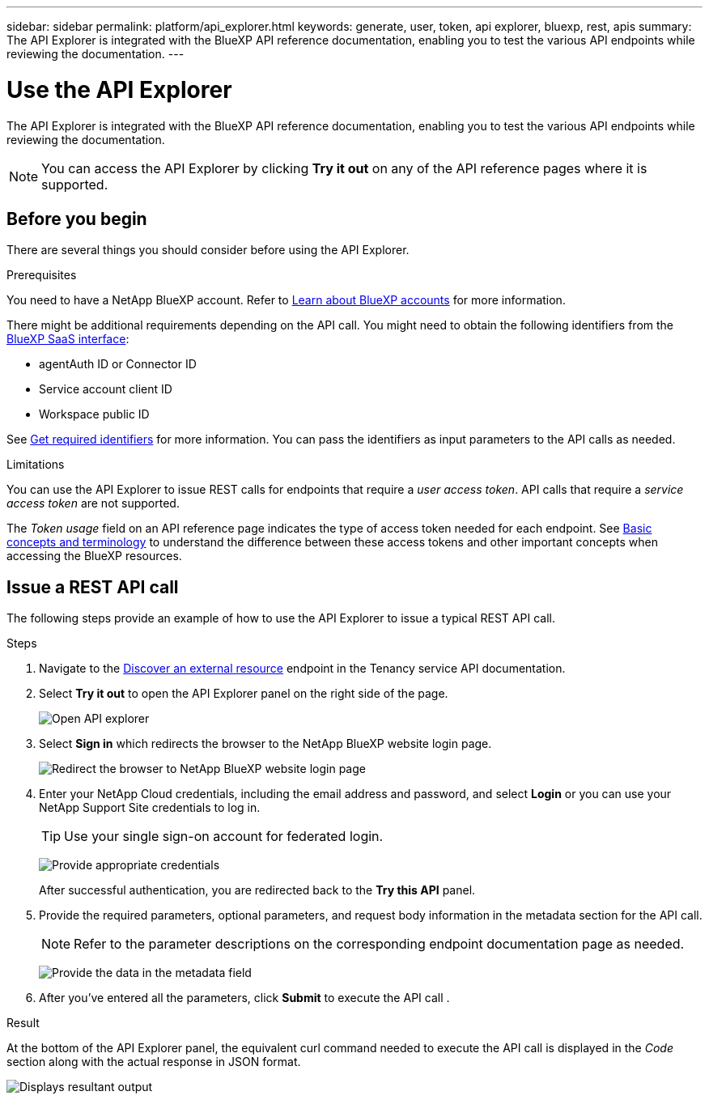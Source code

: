 ---
sidebar: sidebar
permalink: platform/api_explorer.html
keywords: generate, user, token, api explorer, bluexp, rest, apis
summary: The API Explorer is integrated with the BlueXP API reference documentation, enabling you to test the various API endpoints while reviewing the documentation.
---

= Use the API Explorer
:hardbreaks:
:nofooter:
:icons: font
:linkattrs:
:imagesdir: ./media/

[.lead]
The API Explorer is integrated with the BlueXP API reference documentation, enabling you to test the various API endpoints while reviewing the documentation.

NOTE: You can access the API Explorer by clicking *Try it out* on any of the API reference pages where it is supported.

== Before you begin
There are several things you should consider before using the API Explorer.

.Prerequisites
You need to have a NetApp BlueXP account. Refer to link:https://docs.netapp.com/us-en/bluexp-setup-admin/task-sign-up-saas.html[Learn about BlueXP accounts^] for more information.

There might be additional requirements depending on the API call. You might need to obtain the following identifiers from the link:https://console.bluexp.netapp.com/working-environments?view=clouds[BlueXP SaaS interface^]:

*	agentAuth ID or Connector ID
*	Service account client ID
*	Workspace public ID

See link:get_identifiers.html[Get required identifiers] for more information. You can pass the identifiers as input parameters to the API calls as needed.

.Limitations
You can use the API Explorer to issue REST calls for endpoints that require a _user access token_. API calls that require a _service access token_ are not supported.

The _Token usage_ field on an API reference page indicates the type of access token needed for each endpoint. See link:aa_concepts.html[Basic concepts and terminology] to understand the difference between these access tokens and other important concepts when accessing the BlueXP resources.

== Issue a REST API call
The following steps provide an example of how to use the API Explorer to issue a typical REST API call.

.Steps

. Navigate to the link:https://docs.netapp.com/us-en/bluexp-automation/tenancy/post-tenancy-resource-discover.html[Discover an external resource] endpoint in the Tenancy service API documentation.

. Select *Try it out* to open the API Explorer panel on the right side of the page.
+
image:api1.png[Open API explorer]

. Select *Sign in* which redirects the browser to the NetApp BlueXP website login page.
+
image:api2.png[Redirect the browser to NetApp BlueXP website login page]

. Enter your NetApp Cloud credentials, including the email address and password, and select *Login* or you can use your NetApp Support Site credentials to log in.
+
TIP: Use your single sign-on account for federated login.
+
image:api3.png[Provide appropriate credentials]
+
After successful authentication, you are redirected back to the *Try this API* panel.

. Provide the required parameters, optional parameters, and request body information in the metadata section for the API call.
+
NOTE: Refer to the parameter descriptions on the corresponding endpoint documentation page as needed.

+
image:api4.png[Provide the data in the metadata field]

. After you've entered all the parameters, click *Submit* to execute the API call .

.Result
At the bottom of the API Explorer panel, the equivalent curl command needed to execute the API call is displayed in the _Code_ section along with the actual response in JSON format.

image:api5.png[Displays resultant output]
